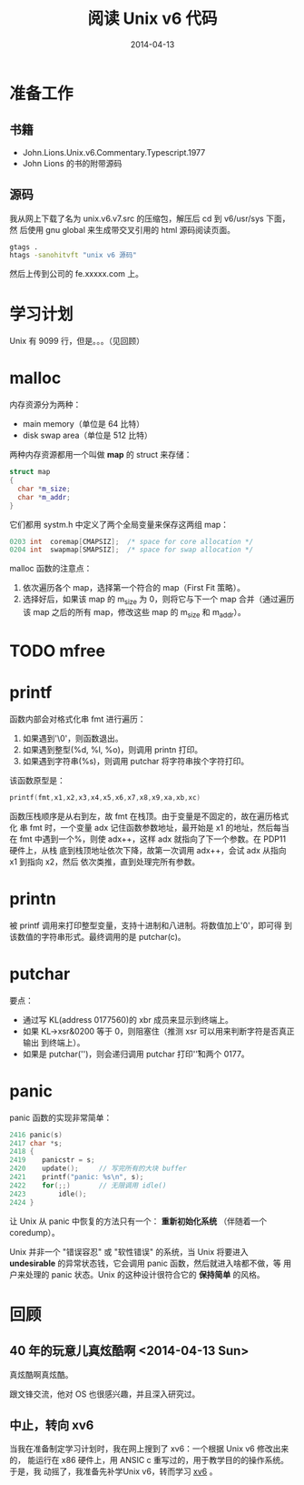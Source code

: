#+TITLE: 阅读 Unix v6 代码
#+DATE: 2014-04-13

* 准备工作
** 书籍
+ John.Lions.Unix.v6.Commentary.Typescript.1977
+ John Lions 的书的附带源码

** 源码
我从网上下载了名为 unix.v6.v7.src 的压缩包，解压后 cd 到 v6/usr/sys 下面，然
后使用 gnu global 来生成带交叉引用的 html 源码阅读页面。
#+begin_src sh
gtags .
htags -sanohitvft "unix v6 源码" 
#+END_SRC
然后上传到公司的 fe.xxxxx.com 上。

* 学习计划
Unix 有 9099 行，但是。。。（见回顾）

* malloc
内存资源分为两种：
+ main memory（单位是 64 比特）
+ disk swap area（单位是 512 比特）

两种内存资源都用一个叫做 *map* 的 struct 来存储：
#+BEGIN_SRC cpp
struct map
{
  char *m_size;
  char *m_addr;
}
#+END_SRC

它们都用 systm.h 中定义了两个全局变量来保存这两组 map：
#+BEGIN_SRC cpp
0203 int  coremap[CMAPSIZ];  /* space for core allocation */
0204 int  swapmap[SMAPSIZ];  /* space for swap allocation */
#+END_SRC

malloc 函数的注意点：
1. 依次遍历各个 map，选择第一个符合的 map（First Fit 策略）。
2. 选择好后，如果该 map 的 m_size 为 0，则将它与下一个 map 合并（通过遍历该
   map 之后的所有 map，修改这些 map 的 m_size 和 m_addr）。
   
* TODO mfree

* printf
函数内部会对格式化串 fmt 进行遍历：
1. 如果遇到'\0'，则函数退出。
2. 如果遇到整型(%d, %l, %o)，则调用 printn 打印。
3. 如果遇到字符串(%s)，则调用 putchar 将字符串挨个字符打印。

该函数原型是：
#+BEGIN_SRC cpp
printf(fmt,x1,x2,x3,x4,x5,x6,x7,x8,x9,xa,xb,xc)
#+END_SRC

函数压栈顺序是从右到左，故 fmt 在栈顶。由于变量是不固定的，故在遍历格式化
串 fmt 时，一个变量 adx 记住函数参数地址，最开始是 x1 的地址，然后每当在 fmt
中遇到一个%，则使 adx++，这样 adx 就指向了下一个参数。在 PDP11 硬件上，从栈
底到栈顶地址依次下降，故第一次调用 adx++，会试 adx 从指向 x1 到指向 x2，然后
依次类推，直到处理完所有参数。

* printn
被 printf 调用来打印整型变量，支持十进制和八进制。将数值加上'0'，即可得
到该数值的字符串形式。最终调用的是 putchar(c)。

* putchar
要点：
+ 通过写 KL(address 0177560)的 xbr 成员来显示到终端上。
+ 如果 KL->xsr&0200 等于 0，则阻塞住（推测 xsr 可以用来判断字符是否真正输出
  到终端上）。
+ 如果是 putchar('\n')，则会递归调用 putchar 打印'\r'和两个 0177。

* panic
panic 函数的实现非常简单：
 #+BEGIN_SRC cpp
2416 panic(s)
2417 char *s;
2418 {
2419    panicstr = s;
2420    update();     // 写完所有的大块 buffer
2421    printf("panic: %s\n", s);
2422    for(;;)       // 无限调用 idle()
2423        idle();
2424 }
 #+END_SRC

让 Unix 从 panic 中恢复的方法只有一个： *重新初始化系统* （伴随着一个
coredump）。

Unix 并非一个 "错误容忍" 或 "软性错误" 的系统，当 Unix 将要进入
*undesirable* 的异常状态钱，它会调用 panic 函数，然后就进入啥都不做，等
用户来处理的 panic 状态。Unix 的这种设计很符合它的 *保持简单* 的风格。



* 回顾
** 40 年的玩意儿真炫酷啊 <2014-04-13 Sun>
真炫酷啊真炫酷。

跟文锋交流，他对 OS 也很感兴趣，并且深入研究过。

** 中止，转向 xv6
当我在准备制定学习计划时，我在网上搜到了 xv6：一个根据 Unix v6 修改出来的，
能运行在 x86 硬件上，用 ANSIC c 重写过的，用于教学目的的操作系统。于是，我
动摇了，我准备先补学Unix v6，转而学习 [[./xv6.org][xv6]] 。
